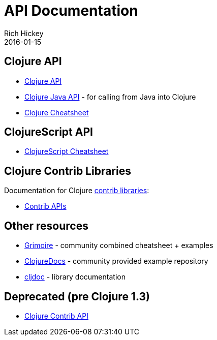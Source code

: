 = API Documentation
Rich Hickey
2016-01-15
:jbake-type: page
:toc: macro
:icons: font

ifdef::env-github,env-browser[:outfilesuffix: .adoc]

== Clojure API

* https://clojure.github.io/clojure/[Clojure API]
* https://clojure.github.io/clojure/javadoc/[Clojure Java API] - for calling from Java into Clojure
* <<cheatsheet#,Clojure Cheatsheet>>

== ClojureScript API

* https://cljs.info/cheatsheet/[ClojureScript Cheatsheet]

== Clojure Contrib Libraries

Documentation for Clojure <<xref/../../community/contrib_libs#,contrib libraries>>:

* https://clojure.github.io/[Contrib APIs]

== Other resources

* https://www.conj.io/[Grimoire] - community combined cheatsheet + examples
* https://clojuredocs.org[ClojureDocs] - community provided example repository
* https://cljdoc.org/[cljdoc] - library documentation

== Deprecated (pre Clojure 1.3)

* https://clojure.github.io/clojure-contrib/[Clojure Contrib API]
